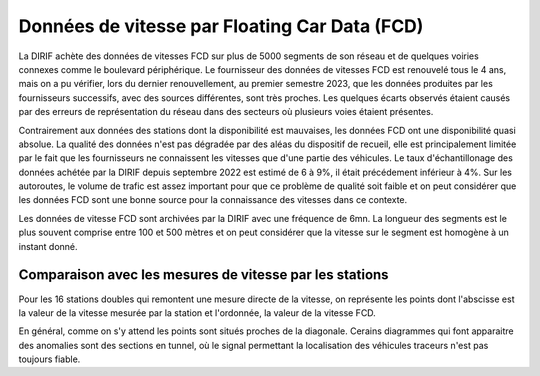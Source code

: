 Données de vitesse par Floating Car Data (FCD)
-----------------------------------------------
La DIRIF achète des données de vitesses FCD sur plus de 5000 segments de son réseau et de quelques voiries connexes comme le boulevard périphérique.
Le fournisseur  des données de vitesses FCD est renouvelé tous le 4 ans, mais on a pu vérifier, lors du dernier renouvellement, au premier semestre 2023, que les données produites par les fournisseurs successifs, avec des sources différentes, sont très proches. Les quelques écarts observés étaient causés par des erreurs de représentation du réseau dans des secteurs où plusieurs voies étaient présentes.

Contrairement aux données des stations dont la disponibilité est mauvaises, les données FCD ont une disponibilité quasi absolue. La qualité des données n'est pas dégradée par des aléas du dispositif de recueil, elle est principalement limitée par le fait que les fournisseurs ne connaissent les vitesses que d'une partie des véhicules. Le taux d'échantillonage des données achétée par la DIRIF depuis septembre 2022 est estimé de 6 à 9%, il était précédement inférieur à 4%.  Sur les autoroutes, le volume de trafic est assez important pour que ce problème de qualité soit faible et on peut considérer que les données FCD sont une bonne source pour la connaissance des vitesses dans ce contexte.

Les données de vitesse FCD sont archivées par la DIRIF avec une fréquence de 6mn. La longueur des segments est le plus souvent comprise entre 100 et 500 mètres et on peut considérer que la vitesse sur le segment est homogène à un instant donné.

Comparaison avec les mesures de vitesse par les stations
^^^^^^^^^^^^^^^^^^^^^^^^^^^^^^^^^^^^^^^^^^^^^^^^^^^^^^^^^^
Pour les 16 stations doubles qui remontent une mesure directe de la vitesse, on représente les points dont l'abscisse est la valeur de la vitesse mesurée par la station et l'ordonnée, la valeur de la vitesse FCD.

.. raw:: html
   :file: ./_static/vitFcd16.html

En général, comme on s'y attend les points sont situés proches de la diagonale. Cerains diagrammes qui font apparaitre des anomalies sont des sections en tunnel, où le signal permettant la localisation des véhicules traceurs n'est pas toujours fiable.
